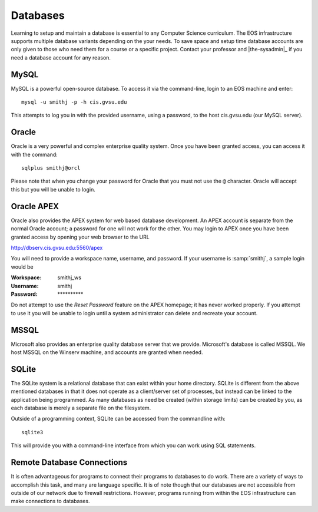 .. _databases:

===========
 Databases
===========

Learning to setup and maintain a database is essential to any Computer Science curriculum. The EOS infrastructure supports multiple database variants depending on the your needs. To save space and setup time database accounts are only given to those who need them for a course or a specific project. Contact your professor and |the-sysadmin|_ if you need a database account for any reason.

MySQL
=====

MySQL is a powerful open-source database. To access it via the command-line, login to an EOS machine and enter::

    mysql -u smithj -p -h cis.gvsu.edu

This attempts to log you in with the provided username, using a password, to the host cis.gvsu.edu (our MySQL server).

Oracle
======

Oracle is a very powerful and complex enterprise quality system. Once you have been granted access, you can access it with the command::

    sqlplus smithj@orcl

Please note that when you change your password for Oracle that you must not use the ``@`` character. Oracle will accept this but you will be unable to login.

.. _oracle-apex:

Oracle APEX
===========

Oracle also provides the APEX system for web based database development. An APEX account is separate from the normal Oracle account; a password for one will not work for the other. You may login to APEX once you have been granted access by opening your web browser to the URL

http://dbserv.cis.gvsu.edu:5560/apex

You will need to provide a workspace name, username, and password.  If your username is :samp:`smithj`, a sample login would be

:Workspace: smithj_ws
:Username: smithj
:Password: \**********

Do not attempt to use the *Reset Password* feature on the APEX homepage; it has never worked properly. If you attempt to use it you will be unable to login until a system administrator can delete and recreate your account.

MSSQL
=====

Microsoft also provides an enterprise quality database server that we provide. Microsoft's database is called MSSQL. We host MSSQL on the Winserv machine, and accounts are granted when needed.

SQLite
======

The SQLite system is a relational database that can exist within your home directory. SQLite is different from the above mentioned databases in that it does not operate as a client/server set of processes, but instead can be linked to the application being programmed. As many databases as need be created (within storage limits) can be created by you, as each database is merely a separate file on the filesystem.

Outside of a programming context, SQLite can be accessed from the commandline with::

    sqlite3

This will provide you with a command-line interface from which you can work using SQL statements.

Remote Database Connections
===========================

It is often advantageous for programs to connect their programs to databases to do work. There are a variety of ways to accomplish this task, and many are language specific. It is of note though that our databases are not accessible from outside of our network due to firewall restrictions. However, programs running from within the EOS infrastructure can make connections to databases.
